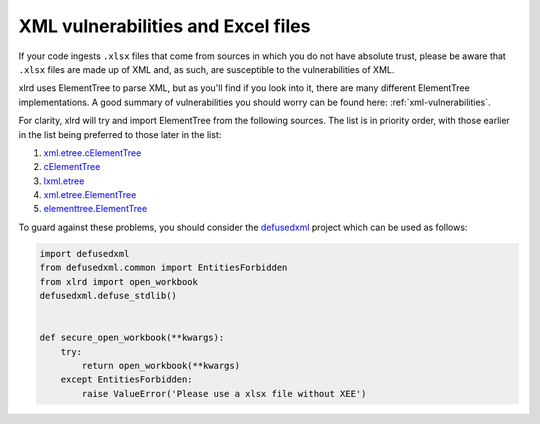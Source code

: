 XML vulnerabilities and Excel files
===================================

If your code ingests ``.xlsx`` files that come from sources in which you do not
have absolute trust, please be aware that ``.xlsx`` files are made up of XML
and, as such, are susceptible to the vulnerabilities of XML.

xlrd uses ElementTree to parse XML, but as you'll find if you look into it,
there are many different ElementTree implementations. A good summary
of vulnerabilities you should worry can be found here:
:ref:`xml-vulnerabilities`.

For clarity, xlrd will try and import ElementTree from the following sources.
The list is in priority order, with those earlier in the list being preferred
to those later in the list:

1. `xml.etree.cElementTree`__

   __ https://docs.python.org/2/library/xml.etree.elementtree.html

2. `cElementTree`__

   __ http://effbot.org/zone/celementtree.htm

3. `lxml.etree`__

   __ http://lxml.de/api/lxml.etree-module.html

4. `xml.etree.ElementTree`__

   __ https://docs.python.org/2/library/xml.etree.elementtree.html

5. `elementtree.ElementTree`__

   __ http://effbot.org/zone/element-index.htm

To guard against these problems, you should consider the `defusedxml`__
project which can be used as follows:

__ https://pypi.python.org/pypi/defusedxml/

.. code-block:: python

    import defusedxml
    from defusedxml.common import EntitiesForbidden
    from xlrd import open_workbook
    defusedxml.defuse_stdlib()


    def secure_open_workbook(**kwargs):
        try:
            return open_workbook(**kwargs)
        except EntitiesForbidden:
            raise ValueError('Please use a xlsx file without XEE')
